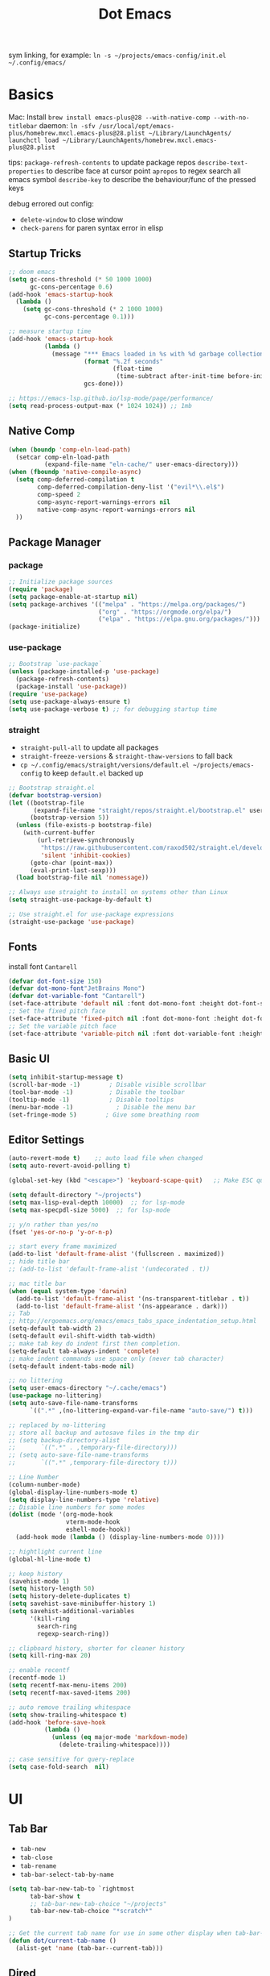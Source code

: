 #+title: Dot Emacs
#+PROPERTY: header-args:emacs-lisp :tangle ./init.el :mkdirp yes
sym linking, for example:
=ln -s ~/projects/emacs-config/init.el ~/.config/emacs/=

* Basics
Mac:
Install
=brew install emacs-plus@28 --with-native-comp --with-no-titlebar=
daemon:
=ln -sfv /usr/local/opt/emacs-plus/homebrew.mxcl.emacs-plus@28.plist ~/Library/LaunchAgents/=
=launchctl load ~/Library/LaunchAgents/homebrew.mxcl.emacs-plus@28.plist=

tips:
=package-refresh-contents= to update package repos
=describe-text-properties= to describe face at cursor point
=apropos= to regex search all emacs symbol
=describe-key= to describe the behaviour/func of the pressed keys

debug errored out config:
- =delete-window= to close window
- =check-parens= for paren syntax error in elisp
** Startup Tricks
#+begin_src emacs-lisp
  ;; doom emacs
  (setq gc-cons-threshold (* 50 1000 1000)
        gc-cons-percentage 0.6)
  (add-hook 'emacs-startup-hook
    (lambda ()
      (setq gc-cons-threshold (* 2 1000 1000)
            gc-cons-percentage 0.1)))

  ;; measure startup time
  (add-hook 'emacs-startup-hook
            (lambda ()
              (message "*** Emacs loaded in %s with %d garbage collections."
                       (format "%.2f seconds"
                               (float-time
                                (time-subtract after-init-time before-init-time)))
                       gcs-done)))

  ;; https://emacs-lsp.github.io/lsp-mode/page/performance/
  (setq read-process-output-max (* 1024 1024)) ;; 1mb
#+end_src
** Native Comp
#+begin_src emacs-lisp
(when (boundp 'comp-eln-load-path)
  (setcar comp-eln-load-path
          (expand-file-name "eln-cache/" user-emacs-directory)))
(when (fboundp 'native-compile-async)
  (setq comp-deferred-compilation t
        comp-deferred-compilation-deny-list '("evil*\\.el$")
        comp-speed 2
        comp-async-report-warnings-errors nil
        native-comp-async-report-warnings-errors nil
  ))
#+end_src
** Package Manager
*** package
#+begin_src emacs-lisp
;; Initialize package sources
(require 'package)
(setq package-enable-at-startup nil)
(setq package-archives '(("melpa" . "https://melpa.org/packages/")
                         ("org" . "https://orgmode.org/elpa/")
                         ("elpa" . "https://elpa.gnu.org/packages/")))
(package-initialize)
#+end_src
*** use-package
#+begin_src emacs-lisp
  ;; Bootstrap `use-package`
  (unless (package-installed-p 'use-package)
    (package-refresh-contents)
    (package-install 'use-package))
  (require 'use-package)
  (setq use-package-always-ensure t)
  (setq use-package-verbose t) ;; for debugging startup time
#+end_src
*** straight
- =straight-pull-all= to update all packages
- =straight-freeze-versions= & =straight-thaw-versions= to fall back
- =cp ~/.config/emacs/straight/versions/default.el ~/projects/emacs-config= to keep =default.el= backed up
#+begin_src emacs-lisp
;; Bootstrap straight.el
(defvar bootstrap-version)
(let ((bootstrap-file
       (expand-file-name "straight/repos/straight.el/bootstrap.el" user-emacs-directory))
      (bootstrap-version 5))
  (unless (file-exists-p bootstrap-file)
    (with-current-buffer
        (url-retrieve-synchronously
         "https://raw.githubusercontent.com/raxod502/straight.el/develop/install.el"
         'silent 'inhibit-cookies)
      (goto-char (point-max))
      (eval-print-last-sexp)))
  (load bootstrap-file nil 'nomessage))

;; Always use straight to install on systems other than Linux
(setq straight-use-package-by-default t)

;; Use straight.el for use-package expressions
(straight-use-package 'use-package)
#+end_src
** Fonts
install font =Cantarell=
#+begin_src emacs-lisp
(defvar dot-font-size 150)
(defvar dot-mono-font"JetBrains Mono")
(defvar dot-variable-font "Cantarell")
(set-face-attribute 'default nil :font dot-mono-font :height dot-font-size)
;; Set the fixed pitch face
(set-face-attribute 'fixed-pitch nil :font dot-mono-font :height dot-font-size)
;; Set the variable pitch face
(set-face-attribute 'variable-pitch nil :font dot-variable-font :height (+ dot-font-size 30) :weight 'regular)
#+end_src
** Basic UI
#+begin_src emacs-lisp
  (setq inhibit-startup-message t)
  (scroll-bar-mode -1)        ; Disable visible scrollbar
  (tool-bar-mode -1)          ; Disable the toolbar
  (tooltip-mode -1)           ; Disable tooltips
  (menu-bar-mode -1)            ; Disable the menu bar
  (set-fringe-mode 5)        ; Give some breathing room
#+end_src
** Editor Settings
#+begin_src emacs-lisp
  (auto-revert-mode t)    ;; auto load file when changed
  (setq auto-revert-avoid-polling t)

  (global-set-key (kbd "<escape>") 'keyboard-scape-quit)   ;; Make ESC quit prompts

  (setq default-directory "~/projects")
  (setq max-lisp-eval-depth 10000)  ;; for lsp-mode
  (setq max-specpdl-size 5000)  ;; for lsp-mode

  ;; y/n rather than yes/no
  (fset 'yes-or-no-p 'y-or-n-p)

  ;; start every frame maximized
  (add-to-list 'default-frame-alist '(fullscreen . maximized))
  ;; hide title bar
  ;; (add-to-list 'default-frame-alist '(undecorated . t))

  ;; mac title bar
  (when (equal system-type 'darwin)
    (add-to-list 'default-frame-alist '(ns-transparent-titlebar . t))
    (add-to-list 'default-frame-alist '(ns-appearance . dark)))
  ;; Tab
  ;; http://ergoemacs.org/emacs/emacs_tabs_space_indentation_setup.html
  (setq-default tab-width 2)
  (setq-default evil-shift-width tab-width)
  ;; make tab key do indent first then completion.
  (setq-default tab-always-indent 'complete)
  ;; make indent commands use space only (never tab character)
  (setq-default indent-tabs-mode nil)

  ;; no littering
  (setq user-emacs-directory "~/.cache/emacs")
  (use-package no-littering)
  (setq auto-save-file-name-transforms
        `((".*" ,(no-littering-expand-var-file-name "auto-save/") t)))

  ;; replaced by no-littering
  ;; store all backup and autosave files in the tmp dir
  ;; (setq backup-directory-alist
  ;;       `((".*" . ,temporary-file-directory)))
  ;; (setq auto-save-file-name-transforms
  ;;       `((".*" ,temporary-file-directory t)))

  ;; Line Number
  (column-number-mode)
  (global-display-line-numbers-mode t)
  (setq display-line-numbers-type 'relative)
  ;; Disable line numbers for some modes
  (dolist (mode '(org-mode-hook
                  vterm-mode-hook
                  eshell-mode-hook))
    (add-hook mode (lambda () (display-line-numbers-mode 0))))

  ;; hightlight current line
  (global-hl-line-mode t)

  ;; keep history
  (savehist-mode 1)
  (setq history-length 50)
  (setq history-delete-duplicates t)
  (setq savehist-save-minibuffer-history 1)
  (setq savehist-additional-variables
        '(kill-ring
          search-ring
          regexp-search-ring))

  ;; clipboard history, shorter for cleaner history
  (setq kill-ring-max 20)

  ;; enable recentf
  (recentf-mode 1)
  (setq recentf-max-menu-items 200)
  (setq recentf-max-saved-items 200)

  ;; auto remove trailing whitespace
  (setq show-trailing-whitespace t)
  (add-hook 'before-save-hook
            (lambda ()
              (unless (eq major-mode 'markdown-mode)
                (delete-trailing-whitespace))))

  ;; case sensitive for query-replace
  (setq case-fold-search  nil)
#+end_src
* UI
** Tab Bar
- =tab-new=
- =tab-close=
- =tab-rename=
- =tab-bar-select-tab-by-name=
#+begin_src emacs-lisp
  (setq tab-bar-new-tab-to `rightmost
        tab-bar-show t
        ;; tab-bar-new-tab-choice "~/projects"
        tab-bar-new-tab-choice "*scratch*"
  )

  ;; Get the current tab name for use in some other display when tab-bar-show = nil
  (defun dot/current-tab-name ()
    (alist-get 'name (tab-bar--current-tab)))
#+end_src
** Dired
on Mac, install gnu =ls= first e.g. =brew install coreutils=
- mark file: =m=
- unmark file/all file: =u/U=
- delete file: =D=
- copy: =C=
- rename/move: =R=, press =M-n= (next-history-element) to get the current filename to the minibuffer
- change file mode: =M=
- toggle file detail: =(=
- editing dired buffer i.e. =wdired=
  + =C-x C-q= to enter =wdired=
  + =C-c C-c= to confirm
  + =C-c C-k= to cancel
#+begin_src emacs-lisp
  (use-package dired
    :ensure nil
    :straight nil
    :hook (dired-mode . dired-hide-details-mode)
    :commands (dired dired-jump)
    :bind (("C-x C-d" . dired-jump))
    :custom
    (dired-listing-switches "-Agho --group-directories-first")
    :config
    (setq dired-dwim-target t)
    (put 'dired-find-alternate-file 'disabled nil) ; disables warning
    ;; not use macos ls
    (when (equal system-type 'darwin)
      (setq insert-directory-program "/usr/local/opt/coreutils/libexec/gnubin/ls")))

  (use-package all-the-icons-dired
    :hook (dired-mode . all-the-icons-dired-mode))

  (use-package dired-hide-dotfiles
    :hook (dired-mode . dired-hide-dotfiles-mode)
    :config
    (evil-collection-define-key 'normal 'dired-mode-map
      "gh" 'dired-hide-dotfiles-mode))
#+end_src
** Orderless
#+begin_src emacs-lisp
(use-package orderless
  :custom (completion-styles '(orderless)))
#+end_src
** Selectrum
#+begin_src emacs-lisp
(use-package selectrum :init (selectrum-mode +1))
#+end_src
** Prescient
#+begin_src emacs-lisp
(use-package prescient :config (prescient-persist-mode +1))
(use-package selectrum-prescient :init (selectrum-prescient-mode +1) :after selectrum)
(use-package company-prescient :init (company-prescient-mode +1) :after company)
#+end_src
** Consult
#+begin_src emacs-lisp
(use-package consult
  :demand t
  :after projectile
  :config
  (autoload 'projectile-project-root "projectile")
  (setq consult-project-root-function #'projectile-project-root)
  (setq consult-preview-key nil)
  (setq consult--source-project-file (plist-put consult--source-project-file :hidden nil))
  :custom
  ;; filtering out system buffer with leading *, temp buffer with leading space and magit buffer
  (consult-buffer-filter '("^\*" "\\` " "magit*"))
  (consult-buffer-sources '(consult--source-buffer consult--source-project-buffer  consult--source-project-file))
)

#+end_src
** Embark (no tangle, crashing with native comp)
#+begin_src emacs-lisp :tangle no
  (defun embark-act-noquit ()
    "Run action but don't quit the minibuffer afterwards."
    (interactive)
    (let ((embark-quit-after-action nil))
      (embark-act)))

  (defun dot/message-var (var)
  (message "Var: %s" var)
  )

  ;; DOES NOT work
  (defun dot/open-right (filename)
    (interactive "MFilename: ")
    (split-window-right)
    (other-window 1)
    (balance-windows)
    (find-file filename)
    )

  (use-package embark
    :after selectrum
    :bind
    (:map minibuffer-local-map
    (("C-c" . embark-act)
     ("C-M-c" . embark-act-noquit) ;; crash emacs with emacs@28 native comp
      :map embark-general-map
      ("C-v" . dot/message-var)
  ))
    :init
    ;; Optionally replace the key help with a completing-read interface
    (setq prefix-help-command #'embark-prefix-help-command)
    (setq embark-action-indicator
      (lambda (map _target)
        (which-key--show-keymap "Embark" map nil nil 'no-paging)
        #'which-key--hide-popup-ignore-command)
      embark-become-indicator embark-action-indicator)
    :config
    ;; Hide the mode line of the Embark live/completions buffers
    (add-to-list 'display-buffer-alist
                 '("\\`\\*Embark Collect \\(Live\\|Completions\\)\\*"
                   nil
                   (window-parameters (mode-line-format . none)))))
#+end_src
** Marginalia
#+begin_src emacs-lisp
(use-package marginalia
  :config
  (marginalia-mode))
#+end_src
** Theme
#+begin_src emacs-lisp
  ;; Theme
  (use-package doom-themes
    :config
    (load-theme 'doom-gruvbox t))

  (use-package doom-modeline
    :init (doom-modeline-mode 1)
    :config
    (line-number-mode -1)
    (column-number-mode -1)
    (size-indication-mode -1)
    :custom
    ((doom-modeline-height 10)
    (doom-modeline-buffer-encoding nil)
    ))

  ; M-x all-the-icons-install-fonts
  (use-package all-the-icons)

  (use-package yascroll
    :init (global-yascroll-bar-mode 1)
    :config
    (set-face-attribute 'yascroll:thumb-text-area nil :background "steel blue")
    (set-face-attribute 'yascroll:thumb-fringe nil :background "steel blue" :foreground "steel blue")
    :custom (yascroll:delay-to-hide 0.8)
  )
#+end_src
** Which Key
#+begin_src emacs-lisp
;; Which Key
(use-package which-key
  :init (which-key-mode)
  :diminish which-key-mode
  :config
  (setq which-key-idle-delay 0.2))
#+end_src
** Command Log Mode
#+begin_src emacs-lisp
  (use-package command-log-mode
   :disabled)
#+end_src

* Org Mode
=Shift-Tab= to toggle headings for the whole doc
** Basic Setup
list emacs colour name with =list-colors-display=
#+begin_src emacs-lisp
  (defun dot/org-mode-setup ()
    (org-indent-mode)
    (variable-pitch-mode 1)
    (set-variable 'org-hide-emphasis-markers t)
    (visual-line-mode 1))

  (defun dot/org-font-setup ()
    ;; Replace list hyphen with dot
    ;; (font-lock-add-keywords 'org-mode
    ;;                         '(("^ *\\([-]\\) "
    ;;                            (0 (prog1 () (compose-region (match-beginning 1) (match-end 1) "•"))))))
   ;; Set faces for heading levels
    (dolist (face '((org-level-1 . 1.2)
                    (org-level-2 . 1.1)
                    (org-level-3 . 1.05)
                    (org-level-4 . 1.0)
                    (org-level-5 . 1.1)
                    (org-level-6 . 1.1)
                    (org-level-7 . 1.1)
                    (org-level-8 . 1.1)))
      (set-face-attribute (car face) nil :font dot-variable-font :weight 'regular :height (cdr face)))

    (custom-theme-set-faces 'user
                          `(org-level-3 ((t (:foreground "sky blue")))))

    ;; Ensure that anything that should be fixed-pitch in Org files appears that way
    (set-face-attribute 'org-block nil :foreground nil :inherit 'fixed-pitch)
    (set-face-attribute 'org-code nil   :inherit '(shadow fixed-pitch))
    (set-face-attribute 'org-table nil   :inherit '(shadow fixed-pitch))
    (set-face-attribute 'org-verbatim nil :inherit '(shadow fixed-pitch))
    (set-face-attribute 'org-special-keyword nil :inherit '(font-lock-comment-face fixed-pitch))
    (set-face-attribute 'org-meta-line nil :inherit '(font-lock-comment-face fixed-pitch))
    (set-face-attribute 'org-checkbox nil :inherit 'fixed-pitch))

  (defun org-toggle-emphasis ()
    "Toggle hiding/showing of org emphasize markers."
    (interactive)
    (if org-hide-emphasis-markers
        (set-variable 'org-hide-emphasis-markers nil)
      (set-variable 'org-hide-emphasis-markers t))
    )

  (use-package org
    :demand t         ;; remove this for better startup time
    :commands (org-capture org-agenda)
    :hook (org-mode . dot/org-mode-setup)
    :config
    (setq org-ellipsis " ▾")
    (dot/org-font-setup)
    (setq org-agenda-files
      '("~/projects/org/personal.org"
        "~/projects/org/tasks.org"))
    (setq org-todo-keywords
      '((sequence "TODO(t)" "NEXT(n)" "|" "DONE(d!)")))
    ;; tags
    (setq org-tag-alist
      '((:startgroup)
        ; Put mutually exclusive tags here
        (:endgroup)
        ("@errand" . ?E)
        ("@home" . ?H)
        ("@work" . ?W)))
    ;; refiling
    (setq org-refile-targets
      '(("archive.org" :maxlevel . 1)))
    ;; Save Org buffers after refiling!
    (advice-add 'org-refile :after 'org-save-all-org-buffers)
    ;; org capture
    (setq org-capture-templates
      `(("t" "Tasks / Projects")
        ("tt" "Task" entry (file+olp "~/projects/org/tasks" "Inbox")
            "* TODO %?\n  %U\n  %a\n  %i" :empty-lines 1)))
    )

  (use-package org-superstar
    :after org
    :hook (org-mode . (lambda () (org-superstar-mode 1)))
    :custom
    (org-superstar-item-bullet-alist
    '((?- . ?•)
      (?+ . ?➤))))

  (straight-use-package '(org-appear :type git :host github :repo "awth13/org-appear"))
  (use-package org-appear
    :after org
    :hook (org-mode . org-appear-mode))

  (defun dot/org-mode-visual-fill ()
    (setq visual-fill-column-width 100
          visual-fill-column-center-text t)
    (visual-fill-column-mode 1))

  (use-package visual-fill-column
    :after org
    :hook (org-mode . dot/org-mode-visual-fill))
#+end_src
** Agenda
#+begin_src emacs-lisp

#+end_src
** Babel
#+begin_src emacs-lisp
  (with-eval-after-load 'org
    (org-babel-do-load-languages
      'org-babel-load-languages
      '((emacs-lisp . t)
        ))
    (setq org-confirm-babel-evaluate nil)
    (setq org-src-preserve-indentation t)
    (require 'org-tempo)
    (add-to-list 'org-structure-template-alist '("el" . "src emacs-lisp"))
    (add-to-list 'org-structure-template-alist '("sh" . "src shell"))
  )
#+end_src
** Org present
#+begin_src emacs-lisp
  (defun dot/org-present-prepare-slide ()
    (org-overview)
    (org-show-entry)
    (org-show-all)
    (org-display-inline-images))

  (defun dot/org-present-hook ()
    (setq-local face-remapping-alist '((default (:height 1.5) variable-pitch)
                                       (header-line (:height 4.5) variable-pitch)
                                       (org-code (:height 1.55) org-code)
                                       (org-verbatim (:height 1.75) org-verbatim)
                                       (org-block (:height 1.25) org-block)
                                       (org-block-begin-line (:height 0.7) org-block)))
    (setq header-line-format " "
          org-image-actual-width nil)
    (org-display-inline-images)
    (dot/org-present-prepare-slide)
    (setq-local org-appear-mode nil))

  (defun dot/org-present-quit-hook ()
    (setq-local face-remapping-alist '((default variable-pitch default)))
    (setq header-line-format nil)
    (org-present-small)
    (org-remove-inline-images))

  (defun dot/org-present-prev ()
    (interactive)
    (org-present-prev)
    (dot/org-present-prepare-slide))

  (defun dot/org-present-next ()
    (interactive)
    (org-present-next)
    (dot/org-present-prepare-slide))

  (use-package org-present
    :commands org-present
    :bind (:map org-present-mode-keymap
           ("C-c C-l" . dot/org-present-next)
           ("C-c C-h" . dot/org-present-prev))
    :hook ((org-present-mode . dot/org-present-hook)
           (org-present-mode-quit . dot/org-present-quit-hook)))
#+end_src

#+end_src
** Auto-tangle Config
#+begin_src emacs-lisp
;; Automatically tangle our Emacs.org config file when we save it
(defun dot/org-babel-tangle-config ()
  (when (string-equal (buffer-file-name)
                      (expand-file-name "~/projects/emacs-config/dotemacs.org"))
    ;; Dynamic scoping to the rescue
    (let ((org-confirm-babel-evaluate nil))
      (org-babel-tangle))))
(add-hook 'org-mode-hook (lambda () (add-hook 'after-save-hook #'dot/org-babel-tangle-config)))
#+end_src
** Notes
*** keybind
  - Ctrl-Enter: new heading of the same level
  - Alt-Enter: new list of the same level
  - Alt-arrow/jk: move headings inside parent
  - Shift-Alt_arrow: move line by line
  - Shift-Enter: add new todo/checkbox item
  - Shift-left/right: cycle todo status
*** Noweb
to have the value passed through different code block, note =:tangle no= is to exclude the blocks from =init.el=
#+NAME: the-value
#+begin_src emacs-lisp :tangle no
55
#+end_src

#+NAME: the-func
#+begin_src emacs-lisp :tangle no
(+ 5 10)
#+end_src

#+begin_src emacs-lisp :noweb-ref packages :noweb-sep "" :tangle no
sklearn
fastapi
numpy
#+end_src

Add =:noweb yes=
#+begin_src emacs-lisp :noweb yes :tangle no
value = <<the-value>>
func = <<the-func()>>
<<packages>>
#+end_src

* Dev
** Evil
#+begin_src emacs-lisp
  (use-package evil
    :init
    (setq evil-want-C-u-scroll t)
    (setq evil-want-keybinding nil)  ;; for evil-collection
    :config
    (evil-mode 1)
    (evil-global-set-key 'motion "j" 'evil-next-visual-line)
    (evil-global-set-key 'motion "k" 'evil-previous-visual-line)
    (evil-set-initial-state 'messages-buffer-mode 'normal)
    (evil-set-initial-state 'dashboard-mode 'normal)
  )
  ;; (define-key evil-normal-state-map (kbd "SPC S") (lambda () (evil-ex "%s/")))
  ;; define an ex kestroke to a func
  ;; (eval-after-load 'evil-ex
  ;;   '(evil-ex-define-cmd "bl" 'gud-break))

  (use-package evil-collection
    :after evil
    :config
    (evil-collection-init))

  (use-package evil-commentary
    :after evil
    :config
    (evil-commentary-mode))

  ;; (use-package evil-snipe
  ;;   :after evil
  ;;   :init
  ;;   (setq evil-snipe-scope 'visible)
  ;;   (setq evil-snipe-repeat-scope 'whole-visible)
  ;;   :config
  ;;   (evil-snipe-mode)
  ;;   (evil-snipe-override-mode)
  ;;   (add-hook 'magit-mode-hook 'turn-off-evil-snipe-override-mode))

  (use-package evil-surround
    :config
    (global-evil-surround-mode))

  (use-package undo-fu
    :after evil
    :config
    (setq undo-limit 400000
        undo-strong-limit 3000000
        undo-outer-limit 3000000)
    (define-key evil-normal-state-map "u" 'undo-fu-only-undo)
    (define-key evil-normal-state-map "\C-r" 'undo-fu-only-redo))
#+end_src
** Key chord
#+begin_src emacs-lisp
  (defun dot/insert-curly ()
  (interactive)
  (insert "{\n}")
  (evil-normal-state)
  (evil-open-above 1)
  )

  (use-package key-chord
  :hook (go-mode . (lambda () (key-chord-define go-mode-map "{{" 'dot/insert-curly)))
  :config
  (key-chord-mode 1))
#+end_src
** Tramp
use =ssh-add= to add keys first
#+begin_src emacs-lisp
(setq tramp-default-method "ssh")
#+end_src
** Lsp
=lsp-deferred= caused emacs (27.1 on mac) to hang during the initial setup after asking to install the language server (e.g. pyright). The workaround is to replace it with =lsp= temporarily
prefix key: =C-c l=
#+begin_src emacs-lisp
(use-package lsp-mode
  :commands (lsp lsp-deferred)
  :bind-keymap ("C-c l" . lsp-command-map)
  :config
  (lsp-enable-which-key-integration t)
  (setq lsp-headerline-breadcrumb-enable nil)
  ;; ignore files for file watcher
  (setq lsp-file-watch-ignored-directories
        (append '("[/\\\\]\\.venv\\'") lsp-file-watch-ignored-directories))
)

(use-package flycheck
  :hook (lsp-mode . global-flycheck-mode))
#+end_src
*** lsp-ui
#+begin_src emacs-lisp
  (use-package lsp-ui
  :after lsp-mode
  :init
  (setq lsp-ui-sideline-show-diagnostics t
        lsp-ui-sideline-show-hover nil
        lsp-ui-sideline-show-code-actions nil
        lsp-ui-doc-enable nil
  ))
#+end_src
*** lsp-tree
Useful functions:
- =lsp-treemacs-symbols=
- =lsp-treemacs-references=
- =lsp-treemacs-error-list=
#+begin_src emacs-lisp
(use-package lsp-treemacs
  :after lsp-mode)
#+end_src
*** breadcrumb on top (disabled)
#+begin_src emacs-lisp :tangle no
(defun dot/lsp-mode-setup ()
  (setq lsp-headerline-breadcrumb-segments '(path-up-to-project file symbols))
  (lsp-headerline-breadcrumb-mode))

(use-package lsp-mode
  :hook (lsp-mode . dot/lsp-mode-setup)
#+end_src
** Company
#+begin_src emacs-lisp
  ;; enable globally and default backend is dabbrev-code only (doesn't seem to work in org)
  (use-package company
    :after lsp-mode
    ;; :hook
    ;; (lsp-mode . dot/init-company-lsp)
    :bind (:map company-active-map
           ("<tab>" . company-complete-common-or-cycle))
          (:map lsp-mode-map
           ("<tab>" . company-indent-or-complete-common))
    :custom
    (company-backends '(company-capf))
    (company-minimum-prefix-length 2)
    (company-idle-delay 0.0))
    :config
    (global-company-mode)

  (use-package company-box
    :hook (company-mode . company-box-mode))

  (use-package company-prescient
    :after company
    :config
    (company-prescient-mode 1))
#+end_src
** Dap
#+begin_src emacs-lisp
  (use-package dap-mode
    ;; Uncomment the config below if you want all UI panes to be hidden by default!
    ;; :custom
    ;; (lsp-enable-dap-auto-configure nil)
    :commands dap-debug
    :config
    (require 'dap-hydra)
    ;; (dap-ui-mode 1)
    (add-hook 'dap-stopped-hook
          (lambda (arg) (call-interactively #'dap-hydra)))
    ;; Bind `C-c l d` to `dap-hydra` for easy access
    (general-define-key
      :keymaps 'lsp-mode-map
      :prefix "C-c"
      "d" '(dap-hydra t :wk "debugger")))
#+end_src
** Projectile
Prefix key: =C-c p=
#+begin_src emacs-lisp
  ;; example https://www.reddit.com/r/emacs/comments/azddce/what_workflows_do_you_have_with_projectile_and/
  (use-package projectile
    :demand t
    :diminish projectile-mode
    :config
    (projectile-mode)
    (define-key projectile-command-map (kbd "ESC") nil);; default ESC is bad toggle buffer
    :bind-keymap ("C-c p" . projectile-command-map)
    :init
    ;; NOTE: Set this to the folder where you keep your Git repos!
    (when (file-directory-p "~/projects")
      (setq projectile-project-search-path '("~/projects")))
  )
#+end_src
** Git
*** Magit
evil keybindings:
https://github.com/emacs-evil/evil-collection/tree/master/modes/magit
- === decrease context and =+= to increase context around the hunk
#+begin_src emacs-lisp
  (use-package magit
    ;; enter opens file in the other window
    :bind (:map magit-file-section-map
           ("RET" . magit-diff-visit-file-other-window)
           :map magit-hunk-section-map
           ("RET" . magit-diff-visit-file-other-window))
    :custom
    (magit-diff-refine-hunk (quote all)) ;; hightlight the exact diff
    (magit-display-buffer-function #'magit-display-buffer-same-window-except-diff-v1))

  (use-package magit-todos
    :after magit)
#+end_src
*** git helpers
#+begin_src emacs-lisp
  (use-package git-link
    :commands git-link
    :config
    (setq git-link-open-in-browser t))

  (use-package git-gutter
    :diminish
    :hook ((text-mode . git-gutter-mode)
           (prog-mode . git-gutter-mode))
    :config
    (setq git-gutter:update-interval 2))
#+end_src
** Wgrep
#+begin_src emacs-lisp
(use-package wgrep)
#+end_src
** Vterm
#+begin_src emacs-lisp
  (use-package vterm
  :commands vterm
  :config (setq vterm-max-scrollback 10000))

  (use-package vterm-toggle
  :commands vterm
  :custom (vterm-toggle-scope 'frame)
  :config
  (setq vterm-toggle-fullscreen-p nil)
  ;; open vterm in dedicated bottom window
  (add-to-list 'display-buffer-alist
               '((lambda(bufname _) (with-current-buffer bufname (equal major-mode 'vterm-mode)))
                  ;; (display-buffer-reuse-window display-buffer-at-bottom)
                  (display-buffer-reuse-window display-buffer-in-direction)
                  ;;display-buffer-in-direction/direction/dedicated is added in emacs27
                  (direction . bottom)
                  (dedicated . t) ;dedicated is supported in emacs27
                  (reusable-frames . visible)
                  (window-height . 0.3)))
  )
#+end_src
** Yasnippet
#+begin_src emacs-lisp
  (use-package yasnippet
  :config
  (setq yas-snippet-dirs '("~/projects/emacs-config/snippets"))
  (yas-reload-all)
  (add-hook 'prog-mode-hook #'yas-minor-mode)
  )
#+end_src
** Avy
#+begin_src emacs-lisp
  (use-package avy
  )
#+end_src
** Misc
#+begin_src emacs-lisp
  ;; Make sure emacs use the proper ENV VAR
  (use-package exec-path-from-shell)
  ;; disable auto load as it is slow
  (when (memq window-system '(mac ns x))
    (exec-path-from-shell-initialize))
  ;; for daemon only
  (when (daemonp)
    (exec-path-from-shell-initialize))

  ;; rainbow delimiter
  (use-package rainbow-delimiters
    :hook (prog-mode . rainbow-delimiters-mode))

#+end_src
* Languages
** Python
=pip install black ipython debugpy=
#+begin_src emacs-lisp
    ;; Built-in Python utilities
    (use-package python
      :hook (python-mode . lsp-deferred)
      :custom
      (dap-python-debugger 'debugpy)
      (dap-python-executable "python3")
      :config
      (require 'dap-python)
      ;; Remove guess indent python message
      (setq python-indent-guess-indent-offset-verbose nil)
      ;; Use IPython when available or fall back to regular Python
      (cond
       ((executable-find "ipython")
        (progn
          (setq python-shell-buffer-name "ipython")
          (setq python-shell-interpreter "ipython")
          (setq python-shell-interpreter-args "-i --simple-prompt")))
       ((executable-find "python3")
        (setq python-shell-interpreter "python3")))
      ;; change docstring color to be the same of comment
      (set-face-attribute 'font-lock-doc-face nil :foreground "#928374")
    )

    ;; auto switching python venv to <project>/.venv
    ;; https://github.com/jorgenschaefer/pyvenv/issues/51
    (defun dot/pyvenv-autoload ()
              (interactive)
              "auto activate venv directory if exists"
              (f-traverse-upwards (lambda (path)
                  (let ((venv-path (f-expand ".venv" path)))
                  (when (f-exists? venv-path)
                  (pyvenv-activate venv-path))))))

    (use-package pyvenv
      :after python
      :hook (python-mode . dot/pyvenv-autoload)
      :config
      ;; Use IPython when available or fall back to regular Python
      (cond
       ((executable-find "ipython")
        (progn
          (setq python-shell-buffer-name "ipython")
          (setq python-shell-interpreter "ipython")
          (setq python-shell-interpreter-args "-i --simple-prompt")))
       ((executable-find "python3")
        (setq python-shell-interpreter "python3")))
      (pyvenv-tracking-mode 1))

    ;; Hide the modeline for inferior python processes
    (use-package inferior-python-mode
      :ensure nil
      :straight nil
      :hook (inferior-python-mode . hide-mode-line-mode)
      :config (setq python-shell-prompt-detect-failure-warning nil))

    ;; pyright, it detects venv/.venv automatically
    (use-package lsp-pyright
      :hook (python-mode . (lambda ()
                              (require 'lsp-pyright)
                              (lsp-deferred)))
      :config
      (when (executable-find "python3"
            (setq lsp-pyright-python-executable-cmd "python3")))
      ;; :custom
      ;; (lsp-pyright-typechecking-mode "off")
    )

  ;; (use-package lsp-python-ms
  ;;   :ensure t
  ;;   :init
  ;;   (setq lsp-python-ms-auto-install-server t
  ;;         lsp-python-ms-python-executable-cmd "python3")
  ;;   :hook (python-mode . (lambda ()
  ;;                           (require 'lsp-python-ms)
  ;;                           (lsp-deferred))))

    (use-package blacken
      :after python
      :custom (blacken-line-length 99))

    ;; or use (when (eq major-mode 'python-mode) 'blacken-buffer)
    (add-hook 'python-mode-hook (lambda () (add-hook 'before-save-hook 'blacken-buffer)))
#+end_src
*** ipython notebook (no tangle)
#+begin_src emacs-lisp tangle: no
  (use-package ein
  :commands ein:run)
#+end_src
** Go
install =gopls=, =godef= & =delve= first
run =(dap-go-setup)= once to get the vscode extension
https://github.com/golang/tools/blob/master/gopls/doc/emacs.md#configuring-lsp-mode
#+begin_src emacs-lisp
  (defun dot/lsp-go-before-save-hooks ()
    ;; (add-hook 'before-save-hook #'lsp-format-buffer t t)
    (setq gofmt-command "goimports")
    (add-hook 'before-save-hook 'gofmt-before-save)
    (add-hook 'before-save-hook #'lsp-organize-imports t t))
  (add-hook 'go-mode-hook #'dot/lsp-go-before-save-hooks)

  (use-package go-mode
  :hook (go-mode . lsp-deferred)
  :config
  (require 'dap-go)
  )
#+end_src
** Terraform
#+begin_src emacs-lisp
(use-package terraform-mode
  :mode "\\.tf\\'")
#+end_src
** Markdown
Download =multimarkdown= from:
https://fletcherpenney.net/multimarkdown/download/
https://github.com/fletcher/MultiMarkdown-6/releases
#+begin_src emacs-lisp
(use-package markdown-mode
  :mode (("README\\.md\\'" . gfm-mode)
         ("\\.md\\'" . markdown-mode)
         ("\\.markdown\\'" . markdown-mode))
  :init (setq markdown-command "multimarkdown"))
#+end_src
** Dockerfile
#+begin_src emacs-lisp
(use-package dockerfile-mode
  :mode "\\Dockerfile\\'")
#+end_src
* Chill
** Elfeed
#+begin_src emacs-lisp
  ;; (use-package elfeed
  ;; :config
  ;; (setf url-queue-timeout 15)
  ;; (setq elfeed-feeds
  ;;   '(
  ;;   "https://hnrss.org/frontpage"
  ;;   )
  ;; ))
#+end_src
* Keybindings
useful default keybindings:
- =C-x C-f= to find file or create new file
- =C-x k= kill auffer
** Helper Functions
#+begin_src emacs-lisp
      (defun dot/go-to-dotemacs ()
          "Go To Emacs Config File"
          (interactive)
          (find-file'dot/go-to-dotemacs "~/projects/emacs-config/dotemacs.org"))

      (defun dot/toggle-frame ()
          "
          Toggle between make-frame (if visible frame == 1) and delete-frame (else).
          Mimic toggling maximized buffer behaviour together with the starting frame maximized setting
          "
          (interactive)
          (if (eq (length (visible-frame-list)) 1)
              (make-frame)
              (delete-frame)))

      (defun dot/toggle-maximize-buffer () "Maximize buffer"
        (interactive)
        (if (= 1 (length (window-list)))
            (jump-to-register '_)
          (progn
            (window-configuration-to-register '_)
            (delete-other-windows))))

      (defun dot/split-dired-jump ()
          "Split left dired jump"
          (interactive)
          (split-window-right)
          (evil-window-right 1)
          (balance-windows)
          (dired-jump))

      (defun dot/kill-other-prog-buffers ()
        "Kill all other buffers."
        (interactive)
        (save-excursion
          (let ((count 0))
            (dolist (buffer (delq (current-buffer) (buffer-list)))
              (set-buffer buffer)
              (when (not (equal major-mode 'fundamental-mode))
                (setq count (1+ count))
                (kill-buffer buffer)))
            (message "Killed %i prog buffer(s)." count)))
      )

      (defun dot/refresh-projectile-mode ()
        "Turn projectile off and on to refresh"
        (interactive)
        (projectile-mode -1)
        (projectile-mode))

      (defun dot/new-named-tab (name)
          "Create a new tab with name inputs, prefixed by its index"
          (interactive "MNew Tab Name: ")
          (tab-bar-new-tab)
          (tab-bar-rename-tab (concat (number-to-string (+ 1 (tab-bar--current-tab-index))) "-" name)))

      (defun dot/straight-freeze-then-backup ()
        (interactive)
        (straight-freeze-versions)
        (delete-file "~/projects/emacs-config/default.el")
        (copy-file "~/.config/emacs/straight/versions/default.el" "~/projects/emacs-config/default.el")
    )
      (defun dot/straight-thaw-from-backup ()
        (interactive)
        (delete-file "~/.config/emacs/straight/versions/default.el")
        (copy-file "~/projects/emacs-config/default.el" "~/.config/emacs/straight/versions/default.el" )
        (straight-thaw-versions)
    )
#+end_src
** Hydra
#+begin_src emacs-lisp
  (use-package hydra
   :defer t)

  (defhydra hydra-text-scale (:timeout 4)
    "scale font size"
    ("k" text-scale-increase "increase")
    ("j" text-scale-decrease "decrease")
    ("q" nil "quit" :exit t))
#+end_src
** General
#+begin_src emacs-lisp
  (use-package general
    :config
    ;; leader key overrides for all modes (e.g. dired) in normal state
    (general-override-mode)
    (general-define-key
      :states '(normal emacs)
      :keymaps 'override
      :prefix "SPC"
      :non-normal-prefix "M-SPC"
      "t" '(vterm-toggle :which-key "toggle vterm")
      "p" '(projectile-switch-project :which-key "switch project")
      "b" '(consult-buffer :which-key "switch buffer")
      "k" '(kill-current-buffer :which-key "kill current buffer")
      "K" '(dot/kill-other-prog-buffers :which-key "kill buffers except current")
      ;; magit
      "SPC" '(magit-status :which-key "magit status")
      "g"   '(:ignore g :which-key "magit commands")
      "gc"  '(magit-branch-or-checkout :which-key "checkout a branch")
      "gd"  '(magit-diff-unstaged :which-key "diff unstaged")
      "gl"  '(magit-log-buffer-file :which-key "git log current buffer")
      "gm"  '(vc-refresh-state :which-key "update modeline vc state")
      ;; find file ops
      "f" '(:ignore f :which-key "file commands")
      "fd" '(projectile-find-file-in-known-projects :which-key "fd files ~/projects")
      "fe" '((lambda () (interactive) (find-file "~/projects/emacs-config/dotemacs.org")) :which-key "go to emacs config file")
      "fr" '(consult-recent-file :which-key "find recent files")
      "ff" '(projectile-find-file :which-key "find project files")
      ;; linting
      "l" '(:ignore l :which-key "linting commands")
      "ll" '(flycheck-list-errors :which-key "list errors")
      "lj" '(flycheck-next-error :which-key "next error")
      "lk" '(flycheck-previous-error :which-key "previous error")
      ;; org
      "o" '(:ignore o :which-key "org commands")
      "oa"  '(org-agenda :which-key "agenda")
      "oc"  '(org-capture t :which-key "capture")
      ;; hydra
      "h" '(:ignore h :which-key "hydra commands")
      "hf" '(hydra-text-scale/body :which-key "scale font size")
      )
    ;; non leader key overrides
    (general-define-key
      :states '(normal visual emacs)
      :keymaps 'override
      "C-k" 'evil-window-up
      "C-j" 'evil-window-down
      "C-h" 'evil-window-left
      "C-l" 'evil-window-right
      "ZZ" (lambda () (interactive) (delete-window) (balance-windows))
    )
    ;; non-override global mapping for normal + insert state
    (general-define-key
      :states '(normal insert visual emacs)
      "<f12>"   'dot/toggle-maximize-buffer
      "C-s"   'consult-line
      "C-S-s" 'consult-outline
      "C-M-p" 'consult-yank-replace
      "C-M-r" '(consult-ripgrep :which-key "ripgrep")
      ;; TODO consult-register
    )
    ;; evil normal/visual mapping
    ;; (general-evil-setup)
    (general-define-key
      :states '(normal visual)
      "s" 'avy-goto-char-2-below
      "S" 'avy-goto-char-2-above
      "gl" 'avy-goto-line
      "gw" 'avy-goto-word-1
      "\\" '(lambda () (interactive) (evil-window-vsplit) (evil-window-right 1))
      "-" 'dired-jump
      "_" 'dot/split-dired-jump)
    ;; org-mod
    (general-define-key
      :states 'normal
      :keymaps 'org-mode-map
      "K" 'org-up-element
    )
    ;; dired-mod
    (general-define-key
      :states  'normal
      :keymaps 'dired-mode-map
      ;; reuse dired buffer
      "RET"    'dired-find-alternate-file
      "-"      (lambda () (interactive) (find-alternate-file ".."))
    )
    ;; vterm-mod
    (general-define-key
      :states  'insert
      :keymaps 'vterm-mode-map
      "C-c"    'vterm-send-C-c
    )

    ;; yasnippet
    ;; http://joaotavora.github.io/yasnippet/snippet-expansion.general
    (general-define-key
      :states '(insert)
      :keymaps 'yas-minor-mode-map
      "M-TAB" #'yas-expand
      "SPC" yas-maybe-expand
    )
  )
#+end_src
* Todos
** daemon
** new competion engine orderless/consult/embark/marginalia
** using pass with ivy-pass
** gcmh: garbage collector hack

